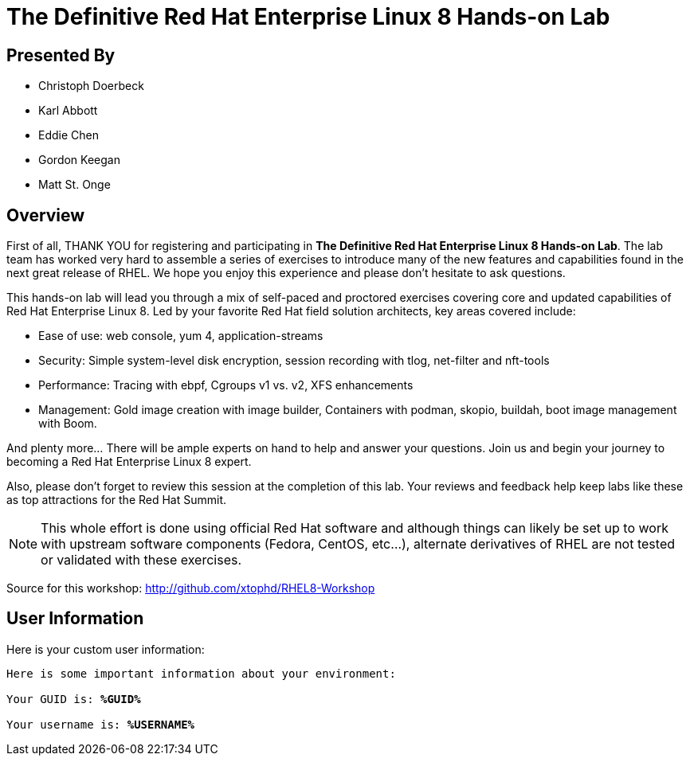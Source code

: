 :USER_GUID: %GUID%
:USERNAME: %USERNAME%
:markup-in-source: verbatim,attributes,quotes
:show_solution: true


= The Definitive Red Hat Enterprise Linux 8 Hands-on Lab

[discrete]
== Presented By

  * Christoph Doerbeck
  * Karl Abbott
  * Eddie Chen
  * Gordon Keegan
  * Matt St. Onge

== Overview

First of all, THANK YOU for registering and participating in *The Definitive Red Hat Enterprise Linux 8 Hands-on Lab*.  The lab team has worked very hard to assemble a series of exercises to introduce many of the new features and capabilities found in the next great release of RHEL.  We hope you enjoy this experience and please don't hesitate to ask questions.

This hands-on lab will lead you through a mix of self-paced and proctored exercises covering core and updated capabilities of Red Hat Enterprise Linux 8. Led by your favorite Red Hat field solution architects, key areas covered include:

  * Ease of use: web console, yum 4, application-streams

  * Security: Simple system-level disk encryption, session recording with tlog, net-filter and nft-tools

  * Performance: Tracing with ebpf, Cgroups v1 vs. v2, XFS enhancements

  * Management: Gold image creation with image builder, Containers with podman, skopio, buildah, boot image management with Boom.

And plenty more... There will be ample experts on hand to help and answer your questions. Join us and begin your journey to becoming a Red Hat Enterprise Linux 8 expert.

Also, please don't forget to review this session at the completion of this lab.  Your reviews and feedback help keep labs like these as top attractions for the Red Hat Summit.

NOTE:  This whole effort is done using official Red Hat software and although things can likely be set up to work with upstream software components (Fedora, CentOS, etc...), alternate derivatives of RHEL are not tested or validated with these exercises.

Source for this workshop: http://github.com/xtophd/RHEL8-Workshop

== User Information

Here is your custom user information:

[source,bash,options="nowrap",subs="{markup-in-source}"]
----
Here is some important information about your environment:

Your GUID is: *{USER_GUID}*

Your username is: *{USERNAME}*

----
